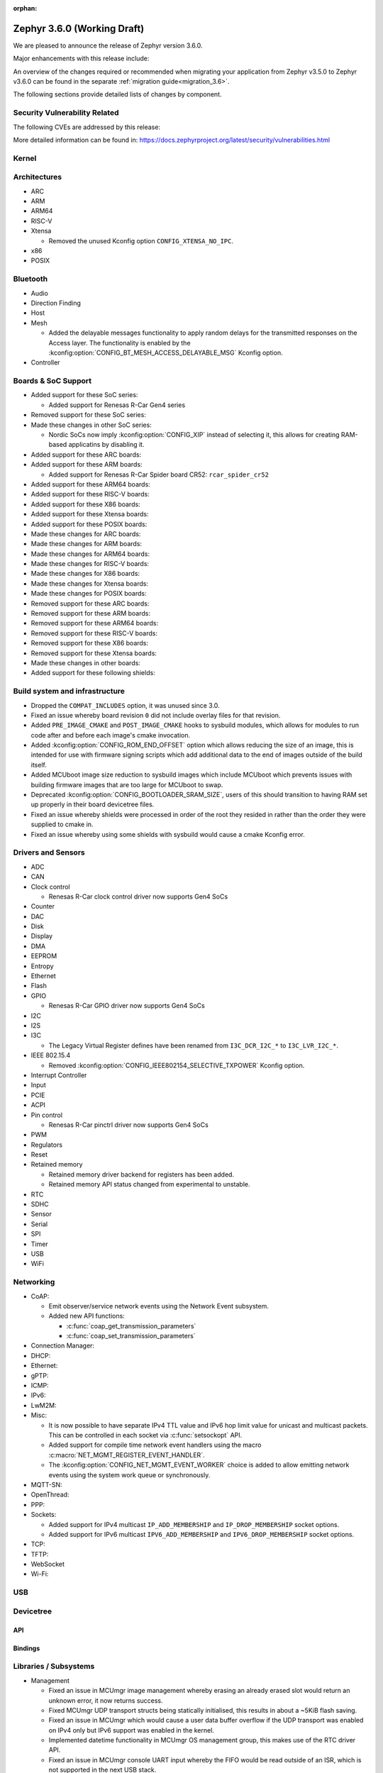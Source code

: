 :orphan:

.. _zephyr_3.6:

Zephyr 3.6.0 (Working Draft)
############################

We are pleased to announce the release of Zephyr version 3.6.0.

Major enhancements with this release include:

An overview of the changes required or recommended when migrating your application from Zephyr
v3.5.0 to Zephyr v3.6.0 can be found in the separate :ref:`migration guide<migration_3.6>`.

The following sections provide detailed lists of changes by component.

Security Vulnerability Related
******************************
The following CVEs are addressed by this release:

More detailed information can be found in:
https://docs.zephyrproject.org/latest/security/vulnerabilities.html

Kernel
******

Architectures
*************

* ARC

* ARM

* ARM64

* RISC-V

* Xtensa

  * Removed the unused Kconfig option ``CONFIG_XTENSA_NO_IPC``.

* x86

* POSIX

Bluetooth
*********

* Audio

* Direction Finding

* Host

* Mesh

  * Added the delayable messages functionality to apply random delays for
    the transmitted responses on the Access layer.
    The functionality is enabled by the :kconfig:option:`CONFIG_BT_MESH_ACCESS_DELAYABLE_MSG`
    Kconfig option.

* Controller

Boards & SoC Support
********************

* Added support for these SoC series:

  * Added support for Renesas R-Car Gen4 series

* Removed support for these SoC series:

* Made these changes in other SoC series:

  * Nordic SoCs now imply :kconfig:option:`CONFIG_XIP` instead of selecting it, this allows for
    creating RAM-based applicatins by disabling it.

* Added support for these ARC boards:

* Added support for these ARM boards:

  * Added support for Renesas R-Car Spider board CR52: ``rcar_spider_cr52``

* Added support for these ARM64 boards:

* Added support for these RISC-V boards:

* Added support for these X86 boards:

* Added support for these Xtensa boards:

* Added support for these POSIX boards:

* Made these changes for ARC boards:

* Made these changes for ARM boards:

* Made these changes for ARM64 boards:

* Made these changes for RISC-V boards:

* Made these changes for X86 boards:

* Made these changes for Xtensa boards:

* Made these changes for POSIX boards:

* Removed support for these ARC boards:

* Removed support for these ARM boards:

* Removed support for these ARM64 boards:

* Removed support for these RISC-V boards:

* Removed support for these X86 boards:

* Removed support for these Xtensa boards:

* Made these changes in other boards:

* Added support for these following shields:

Build system and infrastructure
*******************************

* Dropped the ``COMPAT_INCLUDES`` option, it was unused since 3.0.

* Fixed an issue whereby board revision ``0`` did not include overlay files for that revision.

* Added ``PRE_IMAGE_CMAKE`` and ``POST_IMAGE_CMAKE`` hooks to sysbuild modules, which allows for
  modules to run code after and before each image's cmake invocation.

* Added :kconfig:option:`CONFIG_ROM_END_OFFSET` option which allows reducing the size of an image,
  this is intended for use with firmware signing scripts which add additional data to the end of
  images outside of the build itself.

* Added MCUboot image size reduction to sysbuild images which include MCUboot which prevents
  issues with building firmware images that are too large for MCUboot to swap.

* Deprecated :kconfig:option:`CONFIG_BOOTLOADER_SRAM_SIZE`, users of this should transition to
  having RAM set up properly in their board devicetree files.

* Fixed an issue whereby shields were processed in order of the root they resided in rather than
  the order they were supplied to cmake in.

* Fixed an issue whereby using some shields with sysbuild would cause a cmake Kconfig error.

Drivers and Sensors
*******************

* ADC

* CAN

* Clock control

  * Renesas R-Car clock control driver now supports Gen4 SoCs

* Counter

* DAC

* Disk

* Display

* DMA

* EEPROM

* Entropy

* Ethernet

* Flash

* GPIO

  * Renesas R-Car GPIO driver now supports Gen4 SoCs

* I2C

* I2S

* I3C

  * The Legacy Virtual Register defines have been renamed from ``I3C_DCR_I2C_*``
    to ``I3C_LVR_I2C_*``.

* IEEE 802.15.4

  * Removed :kconfig:option:`CONFIG_IEEE802154_SELECTIVE_TXPOWER` Kconfig option.

* Interrupt Controller

* Input

* PCIE

* ACPI

* Pin control

  * Renesas R-Car pinctrl driver now supports Gen4 SoCs

* PWM

* Regulators

* Reset

* Retained memory

  * Retained memory driver backend for registers has been added.

  * Retained memory API status changed from experimental to unstable.

* RTC

* SDHC

* Sensor

* Serial

* SPI

* Timer

* USB

* WiFi

Networking
**********

* CoAP:

  * Emit observer/service network events using the Network Event subsystem.

  * Added new API functions:

    * :c:func:`coap_get_transmission_parameters`
    * :c:func:`coap_set_transmission_parameters`

* Connection Manager:

* DHCP:

* Ethernet:

* gPTP:

* ICMP:

* IPv6:

* LwM2M:

* Misc:

  * It is now possible to have separate IPv4 TTL value and IPv6 hop limit value for
    unicast and multicast packets. This can be controlled in each socket via
    :c:func:`setsockopt` API.

  * Added support for compile time network event handlers using the macro
    :c:macro:`NET_MGMT_REGISTER_EVENT_HANDLER`.

  * The :kconfig:option:`CONFIG_NET_MGMT_EVENT_WORKER` choice is added to
    allow emitting network events using the system work queue or synchronously.

* MQTT-SN:

* OpenThread:

* PPP:

* Sockets:

  * Added support for IPv4 multicast ``IP_ADD_MEMBERSHIP`` and ``IP_DROP_MEMBERSHIP`` socket options.
  * Added support for IPv6 multicast ``IPV6_ADD_MEMBERSHIP`` and ``IPV6_DROP_MEMBERSHIP`` socket options.

* TCP:

* TFTP:

* WebSocket

* Wi-Fi:


USB
***

Devicetree
**********

API
===

Bindings
========

Libraries / Subsystems
**********************

* Management

  * Fixed an issue in MCUmgr image management whereby erasing an already erased slot would return
    an unknown error, it now returns success.

  * Fixed MCUmgr UDP transport structs being statically initialised, this results in about a
    ~5KiB flash saving.

  * Fixed an issue in MCUmgr which would cause a user data buffer overflow if the UDP transport was
    enabled on IPv4 only but IPv6 support was enabled in the kernel.

  * Implemented datetime functionality in MCUmgr OS management group, this makes use of the RTC
    driver API.

  * Fixed an issue in MCUmgr console UART input whereby the FIFO would be read outside of an ISR,
    which is not supported in the next USB stack.

  * Fixed an issue whereby the ``mcuboot erase`` DFU shell command could be used to erase the
    MCUboot or currently running application slot.

  * Fixed an issue whereby messages that were too large to be sent over the UDP transport would
    wrongly return :c:enum:`MGMT_ERR_EINVAL` instead of :c:enum:`MGMT_ERR_EMSGSIZE`.

* File systems

* Modem modules

* Power management

* Random

* Retention

  * Fixed issue whereby :kconfig:option:`CONFIG_RETENTION_BUFFER_SIZE` values over 256 would cause
    an infinite loop due to use of 8-bit variables.

* Binary descriptors

* POSIX API

* LoRa/LoRaWAN

* CAN ISO-TP

* RTIO

* ZBus

  * Renamed :kconfig:option:`ZBUS_MSG_SUBSCRIBER_NET_BUF_DYNAMIC` and
    :kconfig:option:`ZBUS_MSG_SUBSCRIBER_NET_BUF_STATIC`
    with :kconfig:option:`ZBUS_MSG_SUBSCRIBER_BUF_ALLOC_DYNAMIC` and
    :kconfig:option:`ZBUS_MSG_SUBSCRIBER_BUF_ALLOC_STATIC`

HALs
****

MCUboot
*******

Nanopb
******

LVGL
****

Trusted Firmware-A
******************

Documentation
*************

Tests and Samples
*****************

* :ref:`native_sim<native_sim>` has replaced :ref:`native_posix<native_posix>` as the default
  test platform.
  :ref:`native_posix<native_posix>` remains supported and used in testing but will be deprecated
  in a future release.

* Fixed an issue in :zephyr:code-sample:`smp-svr` sample whereby if USB was already initialised,
  application would fail to boot properly.
